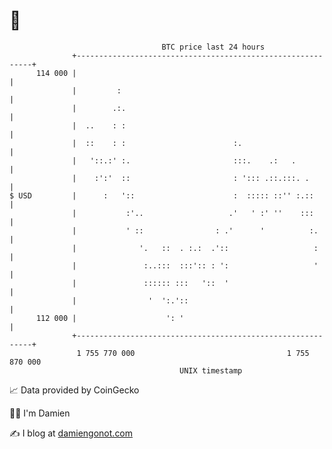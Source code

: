 * 👋

#+begin_example
                                     BTC price last 24 hours                    
                 +------------------------------------------------------------+ 
         114 000 |                                                            | 
                 |         :                                                  | 
                 |        .:.                                                 | 
                 |  ..    : :                                                 | 
                 |  ::    : :                        :.                       | 
                 |   '::.:' :.                       :::.    .:   .           | 
                 |    :':'  ::                       : '::: .::.:::. .        | 
   $ USD         |      :   '::                      :  ::::: ::'' :.::       | 
                 |           :'..                   .'   ' :' ''    :::       | 
                 |           ' ::                : .'      '          :.      | 
                 |              '.   ::  . :.:  .'::                   :      | 
                 |               :..:::  :::':: : ':                   '      | 
                 |               :::::: :::   '::  '                          | 
                 |                '  ':.'::                                   | 
         112 000 |                    ': '                                    | 
                 +------------------------------------------------------------+ 
                  1 755 770 000                                  1 755 870 000  
                                         UNIX timestamp                         
#+end_example
📈 Data provided by CoinGecko

🧑‍💻 I'm Damien

✍️ I blog at [[https://www.damiengonot.com][damiengonot.com]]
